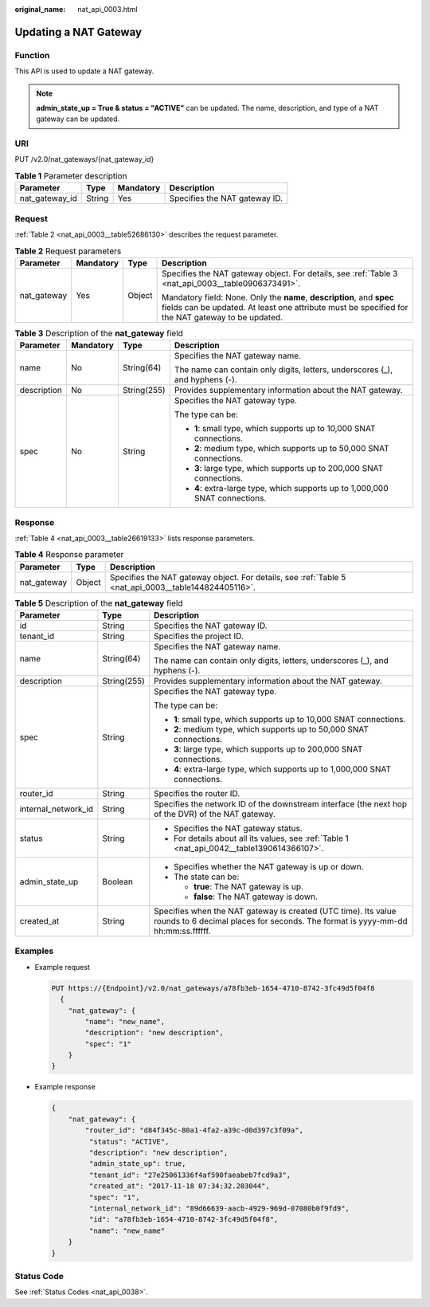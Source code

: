 :original_name: nat_api_0003.html

.. _nat_api_0003:

Updating a NAT Gateway
======================

Function
--------

This API is used to update a NAT gateway.

.. note::

   **admin_state_up = True & status = "ACTIVE"** can be updated. The name, description, and type of a NAT gateway can be updated.

URI
---

PUT /v2.0/nat_gateways/{nat_gateway_id}

.. table:: **Table 1** Parameter description

   ============== ====== ========= =============================
   Parameter      Type   Mandatory Description
   ============== ====== ========= =============================
   nat_gateway_id String Yes       Specifies the NAT gateway ID.
   ============== ====== ========= =============================

Request
-------

:ref:`Table 2 <nat_api_0003__table52686130>` describes the request parameter.

.. _nat_api_0003__table52686130:

.. table:: **Table 2** Request parameters

   +-----------------+-----------------+-----------------+----------------------------------------------------------------------------------------------------------------------------------------------------------------------------+
   | Parameter       | Mandatory       | Type            | Description                                                                                                                                                                |
   +=================+=================+=================+============================================================================================================================================================================+
   | nat_gateway     | Yes             | Object          | Specifies the NAT gateway object. For details, see :ref:`Table 3 <nat_api_0003__table0906373491>`.                                                                         |
   |                 |                 |                 |                                                                                                                                                                            |
   |                 |                 |                 | Mandatory field: None. Only the **name**, **description**, and **spec** fields can be updated. At least one attribute must be specified for the NAT gateway to be updated. |
   +-----------------+-----------------+-----------------+----------------------------------------------------------------------------------------------------------------------------------------------------------------------------+

.. _nat_api_0003__table0906373491:

.. table:: **Table 3** Description of the **nat_gateway** field

   +-----------------+-----------------+-----------------+------------------------------------------------------------------------------+
   | Parameter       | Mandatory       | Type            | Description                                                                  |
   +=================+=================+=================+==============================================================================+
   | name            | No              | String(64)      | Specifies the NAT gateway name.                                              |
   |                 |                 |                 |                                                                              |
   |                 |                 |                 | The name can contain only digits, letters, underscores (_), and hyphens (-). |
   +-----------------+-----------------+-----------------+------------------------------------------------------------------------------+
   | description     | No              | String(255)     | Provides supplementary information about the NAT gateway.                    |
   +-----------------+-----------------+-----------------+------------------------------------------------------------------------------+
   | spec            | No              | String          | Specifies the NAT gateway type.                                              |
   |                 |                 |                 |                                                                              |
   |                 |                 |                 | The type can be:                                                             |
   |                 |                 |                 |                                                                              |
   |                 |                 |                 | -  **1**: small type, which supports up to 10,000 SNAT connections.          |
   |                 |                 |                 | -  **2**: medium type, which supports up to 50,000 SNAT connections.         |
   |                 |                 |                 | -  **3**: large type, which supports up to 200,000 SNAT connections.         |
   |                 |                 |                 | -  **4**: extra-large type, which supports up to 1,000,000 SNAT connections. |
   +-----------------+-----------------+-----------------+------------------------------------------------------------------------------+

Response
--------

:ref:`Table 4 <nat_api_0003__table26619133>` lists response parameters.

.. _nat_api_0003__table26619133:

.. table:: **Table 4** Response parameter

   +-------------+--------+------------------------------------------------------------------------------------------------------+
   | Parameter   | Type   | Description                                                                                          |
   +=============+========+======================================================================================================+
   | nat_gateway | Object | Specifies the NAT gateway object. For details, see :ref:`Table 5 <nat_api_0003__table144824405116>`. |
   +-------------+--------+------------------------------------------------------------------------------------------------------+

.. _nat_api_0003__table144824405116:

.. table:: **Table 5** Description of the **nat_gateway** field

   +-----------------------+-----------------------+---------------------------------------------------------------------------------------------------------------------------------------------------+
   | Parameter             | Type                  | Description                                                                                                                                       |
   +=======================+=======================+===================================================================================================================================================+
   | id                    | String                | Specifies the NAT gateway ID.                                                                                                                     |
   +-----------------------+-----------------------+---------------------------------------------------------------------------------------------------------------------------------------------------+
   | tenant_id             | String                | Specifies the project ID.                                                                                                                         |
   +-----------------------+-----------------------+---------------------------------------------------------------------------------------------------------------------------------------------------+
   | name                  | String(64)            | Specifies the NAT gateway name.                                                                                                                   |
   |                       |                       |                                                                                                                                                   |
   |                       |                       | The name can contain only digits, letters, underscores (_), and hyphens (-).                                                                      |
   +-----------------------+-----------------------+---------------------------------------------------------------------------------------------------------------------------------------------------+
   | description           | String(255)           | Provides supplementary information about the NAT gateway.                                                                                         |
   +-----------------------+-----------------------+---------------------------------------------------------------------------------------------------------------------------------------------------+
   | spec                  | String                | Specifies the NAT gateway type.                                                                                                                   |
   |                       |                       |                                                                                                                                                   |
   |                       |                       | The type can be:                                                                                                                                  |
   |                       |                       |                                                                                                                                                   |
   |                       |                       | -  **1**: small type, which supports up to 10,000 SNAT connections.                                                                               |
   |                       |                       | -  **2**: medium type, which supports up to 50,000 SNAT connections.                                                                              |
   |                       |                       | -  **3**: large type, which supports up to 200,000 SNAT connections.                                                                              |
   |                       |                       | -  **4**: extra-large type, which supports up to 1,000,000 SNAT connections.                                                                      |
   +-----------------------+-----------------------+---------------------------------------------------------------------------------------------------------------------------------------------------+
   | router_id             | String                | Specifies the router ID.                                                                                                                          |
   +-----------------------+-----------------------+---------------------------------------------------------------------------------------------------------------------------------------------------+
   | internal_network_id   | String                | Specifies the network ID of the downstream interface (the next hop of the DVR) of the NAT gateway.                                                |
   +-----------------------+-----------------------+---------------------------------------------------------------------------------------------------------------------------------------------------+
   | status                | String                | -  Specifies the NAT gateway status.                                                                                                              |
   |                       |                       | -  For details about all its values, see :ref:`Table 1 <nat_api_0042__table1390614366107>`.                                                       |
   +-----------------------+-----------------------+---------------------------------------------------------------------------------------------------------------------------------------------------+
   | admin_state_up        | Boolean               | -  Specifies whether the NAT gateway is up or down.                                                                                               |
   |                       |                       | -  The state can be:                                                                                                                              |
   |                       |                       |                                                                                                                                                   |
   |                       |                       |    -  **true**: The NAT gateway is up.                                                                                                            |
   |                       |                       |    -  **false**: The NAT gateway is down.                                                                                                         |
   +-----------------------+-----------------------+---------------------------------------------------------------------------------------------------------------------------------------------------+
   | created_at            | String                | Specifies when the NAT gateway is created (UTC time). Its value rounds to 6 decimal places for seconds. The format is yyyy-mm-dd hh:mm:ss.ffffff. |
   +-----------------------+-----------------------+---------------------------------------------------------------------------------------------------------------------------------------------------+

Examples
--------

-  Example request

   .. code-block:: text

      PUT https://{Endpoint}/v2.0/nat_gateways/a78fb3eb-1654-4710-8742-3fc49d5f04f8
        {
          "nat_gateway": {
              "name": "new_name",
              "description": "new description",
              "spec": "1"
          }
      }

-  Example response

   .. code-block::

      {
          "nat_gateway": {
              "router_id": "d84f345c-80a1-4fa2-a39c-d0d397c3f09a",
               "status": "ACTIVE",
               "description": "new description",
               "admin_state_up": true,
               "tenant_id": "27e25061336f4af590faeabeb7fcd9a3",
               "created_at": "2017-11-18 07:34:32.203044",
               "spec": "1",
               "internal_network_id": "89d66639-aacb-4929-969d-07080b0f9fd9",
               "id": "a78fb3eb-1654-4710-8742-3fc49d5f04f8",
               "name": "new_name"
          }
      }

Status Code
-----------

See :ref:`Status Codes <nat_api_0038>`.
